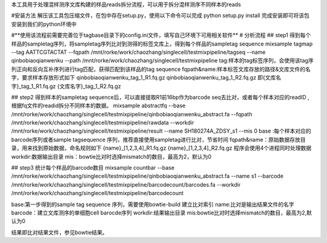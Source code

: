 本工具用于处理混样测序文库构建的样品reads拆分流程，可以用于拆分混样测序不同样本的reads

#安装方法
解压该工具包压缩文件，在包中存在setup.py，使用以下命令可以完成
python  setup.py  install 
完成安装即可将该包安装到我们的python环境中

#**使用该流程前需要完善位于tagbase目录下的config.ini文件，填写自己环境下可用相关软件**
# 分析流程
## step1 得到每个样品的sampletag序列，将sampletag序列比对到测得的标签文库上，得到每个样品的sampletag sequence 
mixsample  tagmap  --tag AATTCGTACTAT   --fqpath /mnt/rorke/work/chaozhang/singlecell/testmixpipeline/tagseq   --name qinbobiaoqianwenku --path /mnt/rorke/work/chaozhang/singlecell/testmixpipeline  
tag:样本的tag标签序列，会使用该tag序列正向和反向互补序列进行tag匹配，获得匹配到该样品的tag sequence 
fqpath&name:样本标签文库存放的路径&文库文件的名字，要求样本存放形式如下
qinbobiaoqianwenku_tag_1_R1.fq.gz  
qinbobiaoqianwenku_tag_1_R2.fq.gz   
即{文库名字}_tag_1_R1.fq.gz   {文库名字}_tag_1_R2.fq.gz 

## step2 得到样本的sampletag sequence后，可以直接提取R1前16bp作为barcode seq去比对，或者每个样本对应的readID ,根据fq文件的readid拆分不同样本的数据。
mixsample abstractfq --base /mnt/rorke/work/chaozhang/singlecell/testmixpipeline/qinbobiaoqianwenku_abstract.fa  --fqpath /mnt/rorke/work/chaozhang/singlecell/testmixpipeline/rawdata  --workdir /mnt/rorke/work/chaozhang/singlecell/testmixpipeline/result --name SH180274A_ZDSY_s1 --mis 0 
base :每个样本对应的barcode序列或者sample tagsequence 序列，推荐直接使用sampletag进行比对，节省时间
fqpath&name：原始数据存放目录，用来找到原始数据，命名规则如下
{name}_[1,2,3,4]_R1.fq.gz
{name}_[1,2,3,4]_R2.fq.gz
程序会使用4个进程同时处理数据
workdir:数据输出目录
mis：bowtie比对时选择mismatch的数目，最高为2，默认为0


## step3 统计每个样品的barcode数目
mixsample countbar  --base /mnt/rorke/work/chaozhang/singlecell/testmixpipeline/qinbobiaoqianwenku_abstract.fa   --name s1   --barcode /mnt/rorke/work/chaozhang/singlecell/testmixpipeline/barcodecount/barcodes.fa  --workdir /mnt/rorke/work/chaozhang/singlecell/testmixpipeline/barcodecount

base:第一步得到的sample tag sequence 序列，需要使用bowtie-build 建立比对索引
name:比对是输出结果文件的名字
barcode：建立文库测序的单细胞cell barocde序列
workdir:结果输出目录
mis:bowtie比对时选择mismatch的数目，最高为2,默认为0


结果即比对结果文件，参见bowtie结果。
